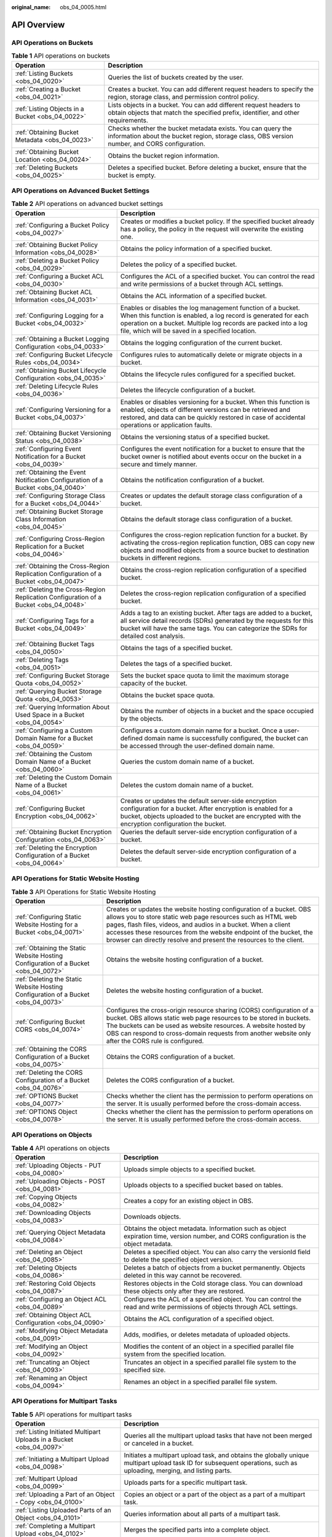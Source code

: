 :original_name: obs_04_0005.html

.. _obs_04_0005:

API Overview
============

API Operations on Buckets
-------------------------

.. table:: **Table 1** API operations on buckets

   +--------------------------------------------------+--------------------------------------------------------------------------------------------------------------------------------------------------------------+
   | Operation                                        | Description                                                                                                                                                  |
   +==================================================+==============================================================================================================================================================+
   | :ref:`Listing Buckets <obs_04_0020>`             | Queries the list of buckets created by the user.                                                                                                             |
   +--------------------------------------------------+--------------------------------------------------------------------------------------------------------------------------------------------------------------+
   | :ref:`Creating a Bucket <obs_04_0021>`           | Creates a bucket. You can add different request headers to specify the region, storage class, and permission control policy.                                 |
   +--------------------------------------------------+--------------------------------------------------------------------------------------------------------------------------------------------------------------+
   | :ref:`Listing Objects in a Bucket <obs_04_0022>` | Lists objects in a bucket. You can add different request headers to obtain objects that match the specified prefix, identifier, and other requirements.      |
   +--------------------------------------------------+--------------------------------------------------------------------------------------------------------------------------------------------------------------+
   | :ref:`Obtaining Bucket Metadata <obs_04_0023>`   | Checks whether the bucket metadata exists. You can query the information about the bucket region, storage class, OBS version number, and CORS configuration. |
   +--------------------------------------------------+--------------------------------------------------------------------------------------------------------------------------------------------------------------+
   | :ref:`Obtaining Bucket Location <obs_04_0024>`   | Obtains the bucket region information.                                                                                                                       |
   +--------------------------------------------------+--------------------------------------------------------------------------------------------------------------------------------------------------------------+
   | :ref:`Deleting Buckets <obs_04_0025>`            | Deletes a specified bucket. Before deleting a bucket, ensure that the bucket is empty.                                                                       |
   +--------------------------------------------------+--------------------------------------------------------------------------------------------------------------------------------------------------------------+

API Operations on Advanced Bucket Settings
------------------------------------------

.. table:: **Table 2** API operations on advanced bucket settings

   +---------------------------------------------------------------------------------------+-----------------------------------------------------------------------------------------------------------------------------------------------------------------------------------------------------------------------------------------------------+
   | Operation                                                                             | Description                                                                                                                                                                                                                                         |
   +=======================================================================================+=====================================================================================================================================================================================================================================================+
   | :ref:`Configuring a Bucket Policy <obs_04_0027>`                                      | Creates or modifies a bucket policy. If the specified bucket already has a policy, the policy in the request will overwrite the existing one.                                                                                                       |
   +---------------------------------------------------------------------------------------+-----------------------------------------------------------------------------------------------------------------------------------------------------------------------------------------------------------------------------------------------------+
   | :ref:`Obtaining Bucket Policy Information <obs_04_0028>`                              | Obtains the policy information of a specified bucket.                                                                                                                                                                                               |
   +---------------------------------------------------------------------------------------+-----------------------------------------------------------------------------------------------------------------------------------------------------------------------------------------------------------------------------------------------------+
   | :ref:`Deleting a Bucket Policy <obs_04_0029>`                                         | Deletes the policy of a specified bucket.                                                                                                                                                                                                           |
   +---------------------------------------------------------------------------------------+-----------------------------------------------------------------------------------------------------------------------------------------------------------------------------------------------------------------------------------------------------+
   | :ref:`Configuring a Bucket ACL <obs_04_0030>`                                         | Configures the ACL of a specified bucket. You can control the read and write permissions of a bucket through ACL settings.                                                                                                                          |
   +---------------------------------------------------------------------------------------+-----------------------------------------------------------------------------------------------------------------------------------------------------------------------------------------------------------------------------------------------------+
   | :ref:`Obtaining Bucket ACL Information <obs_04_0031>`                                 | Obtains the ACL information of a specified bucket.                                                                                                                                                                                                  |
   +---------------------------------------------------------------------------------------+-----------------------------------------------------------------------------------------------------------------------------------------------------------------------------------------------------------------------------------------------------+
   | :ref:`Configuring Logging for a Bucket <obs_04_0032>`                                 | Enables or disables the log management function of a bucket. When this function is enabled, a log record is generated for each operation on a bucket. Multiple log records are packed into a log file, which will be saved in a specified location. |
   +---------------------------------------------------------------------------------------+-----------------------------------------------------------------------------------------------------------------------------------------------------------------------------------------------------------------------------------------------------+
   | :ref:`Obtaining a Bucket Logging Configuration <obs_04_0033>`                         | Obtains the logging configuration of the current bucket.                                                                                                                                                                                            |
   +---------------------------------------------------------------------------------------+-----------------------------------------------------------------------------------------------------------------------------------------------------------------------------------------------------------------------------------------------------+
   | :ref:`Configuring Bucket Lifecycle Rules <obs_04_0034>`                               | Configures rules to automatically delete or migrate objects in a bucket.                                                                                                                                                                            |
   +---------------------------------------------------------------------------------------+-----------------------------------------------------------------------------------------------------------------------------------------------------------------------------------------------------------------------------------------------------+
   | :ref:`Obtaining Bucket Lifecycle Configuration <obs_04_0035>`                         | Obtains the lifecycle rules configured for a specified bucket.                                                                                                                                                                                      |
   +---------------------------------------------------------------------------------------+-----------------------------------------------------------------------------------------------------------------------------------------------------------------------------------------------------------------------------------------------------+
   | :ref:`Deleting Lifecycle Rules <obs_04_0036>`                                         | Deletes the lifecycle configuration of a bucket.                                                                                                                                                                                                    |
   +---------------------------------------------------------------------------------------+-----------------------------------------------------------------------------------------------------------------------------------------------------------------------------------------------------------------------------------------------------+
   | :ref:`Configuring Versioning for a Bucket <obs_04_0037>`                              | Enables or disables versioning for a bucket. When this function is enabled, objects of different versions can be retrieved and restored, and data can be quickly restored in case of accidental operations or application faults.                   |
   +---------------------------------------------------------------------------------------+-----------------------------------------------------------------------------------------------------------------------------------------------------------------------------------------------------------------------------------------------------+
   | :ref:`Obtaining Bucket Versioning Status <obs_04_0038>`                               | Obtains the versioning status of a specified bucket.                                                                                                                                                                                                |
   +---------------------------------------------------------------------------------------+-----------------------------------------------------------------------------------------------------------------------------------------------------------------------------------------------------------------------------------------------------+
   | :ref:`Configuring Event Notification for a Bucket <obs_04_0039>`                      | Configures the event notification for a bucket to ensure that the bucket owner is notified about events occur on the bucket in a secure and timely manner.                                                                                          |
   +---------------------------------------------------------------------------------------+-----------------------------------------------------------------------------------------------------------------------------------------------------------------------------------------------------------------------------------------------------+
   | :ref:`Obtaining the Event Notification Configuration of a Bucket <obs_04_0040>`       | Obtains the notification configuration of a bucket.                                                                                                                                                                                                 |
   +---------------------------------------------------------------------------------------+-----------------------------------------------------------------------------------------------------------------------------------------------------------------------------------------------------------------------------------------------------+
   | :ref:`Configuring Storage Class for a Bucket <obs_04_0044>`                           | Creates or updates the default storage class configuration of a bucket.                                                                                                                                                                             |
   +---------------------------------------------------------------------------------------+-----------------------------------------------------------------------------------------------------------------------------------------------------------------------------------------------------------------------------------------------------+
   | :ref:`Obtaining Bucket Storage Class Information <obs_04_0045>`                       | Obtains the default storage class configuration of a bucket.                                                                                                                                                                                        |
   +---------------------------------------------------------------------------------------+-----------------------------------------------------------------------------------------------------------------------------------------------------------------------------------------------------------------------------------------------------+
   | :ref:`Configuring Cross-Region Replication for a Bucket <obs_04_0046>`                | Configures the cross-region replication function for a bucket. By activating the cross-region replication function, OBS can copy new objects and modified objects from a source bucket to destination buckets in different regions.                 |
   +---------------------------------------------------------------------------------------+-----------------------------------------------------------------------------------------------------------------------------------------------------------------------------------------------------------------------------------------------------+
   | :ref:`Obtaining the Cross-Region Replication Configuration of a Bucket <obs_04_0047>` | Obtains the cross-region replication configuration of a specified bucket.                                                                                                                                                                           |
   +---------------------------------------------------------------------------------------+-----------------------------------------------------------------------------------------------------------------------------------------------------------------------------------------------------------------------------------------------------+
   | :ref:`Deleting the Cross-Region Replication Configuration of a Bucket <obs_04_0048>`  | Deletes the cross-region replication configuration of a specified bucket.                                                                                                                                                                           |
   +---------------------------------------------------------------------------------------+-----------------------------------------------------------------------------------------------------------------------------------------------------------------------------------------------------------------------------------------------------+
   | :ref:`Configuring Tags for a Bucket <obs_04_0049>`                                    | Adds a tag to an existing bucket. After tags are added to a bucket, all service detail records (SDRs) generated by the requests for this bucket will have the same tags. You can categorize the SDRs for detailed cost analysis.                    |
   +---------------------------------------------------------------------------------------+-----------------------------------------------------------------------------------------------------------------------------------------------------------------------------------------------------------------------------------------------------+
   | :ref:`Obtaining Bucket Tags <obs_04_0050>`                                            | Obtains the tags of a specified bucket.                                                                                                                                                                                                             |
   +---------------------------------------------------------------------------------------+-----------------------------------------------------------------------------------------------------------------------------------------------------------------------------------------------------------------------------------------------------+
   | :ref:`Deleting Tags <obs_04_0051>`                                                    | Deletes the tags of a specified bucket.                                                                                                                                                                                                             |
   +---------------------------------------------------------------------------------------+-----------------------------------------------------------------------------------------------------------------------------------------------------------------------------------------------------------------------------------------------------+
   | :ref:`Configuring Bucket Storage Quota <obs_04_0052>`                                 | Sets the bucket space quota to limit the maximum storage capacity of the bucket.                                                                                                                                                                    |
   +---------------------------------------------------------------------------------------+-----------------------------------------------------------------------------------------------------------------------------------------------------------------------------------------------------------------------------------------------------+
   | :ref:`Querying Bucket Storage Quota <obs_04_0053>`                                    | Obtains the bucket space quota.                                                                                                                                                                                                                     |
   +---------------------------------------------------------------------------------------+-----------------------------------------------------------------------------------------------------------------------------------------------------------------------------------------------------------------------------------------------------+
   | :ref:`Querying Information About Used Space in a Bucket <obs_04_0054>`                | Obtains the number of objects in a bucket and the space occupied by the objects.                                                                                                                                                                    |
   +---------------------------------------------------------------------------------------+-----------------------------------------------------------------------------------------------------------------------------------------------------------------------------------------------------------------------------------------------------+
   | :ref:`Configuring a Custom Domain Name for a Bucket <obs_04_0059>`                    | Configures a custom domain name for a bucket. Once a user-defined domain name is successfully configured, the bucket can be accessed through the user-defined domain name.                                                                          |
   +---------------------------------------------------------------------------------------+-----------------------------------------------------------------------------------------------------------------------------------------------------------------------------------------------------------------------------------------------------+
   | :ref:`Obtaining the Custom Domain Name of a Bucket <obs_04_0060>`                     | Queries the custom domain name of a bucket.                                                                                                                                                                                                         |
   +---------------------------------------------------------------------------------------+-----------------------------------------------------------------------------------------------------------------------------------------------------------------------------------------------------------------------------------------------------+
   | :ref:`Deleting the Custom Domain Name of a Bucket <obs_04_0061>`                      | Deletes the custom domain name of a bucket.                                                                                                                                                                                                         |
   +---------------------------------------------------------------------------------------+-----------------------------------------------------------------------------------------------------------------------------------------------------------------------------------------------------------------------------------------------------+
   | :ref:`Configuring Bucket Encryption <obs_04_0062>`                                    | Creates or updates the default server-side encryption configuration for a bucket. After encryption is enabled for a bucket, objects uploaded to the bucket are encrypted with the encryption configuration the bucket.                              |
   +---------------------------------------------------------------------------------------+-----------------------------------------------------------------------------------------------------------------------------------------------------------------------------------------------------------------------------------------------------+
   | :ref:`Obtaining Bucket Encryption Configuration <obs_04_0063>`                        | Queries the default server-side encryption configuration of a bucket.                                                                                                                                                                               |
   +---------------------------------------------------------------------------------------+-----------------------------------------------------------------------------------------------------------------------------------------------------------------------------------------------------------------------------------------------------+
   | :ref:`Deleting the Encryption Configuration of a Bucket <obs_04_0064>`                | Deletes the default server-side encryption configuration of a bucket.                                                                                                                                                                               |
   +---------------------------------------------------------------------------------------+-----------------------------------------------------------------------------------------------------------------------------------------------------------------------------------------------------------------------------------------------------+

API Operations for Static Website Hosting
-----------------------------------------

.. table:: **Table 3** API Operations for Static Website Hosting

   +-------------------------------------------------------------------------------------+----------------------------------------------------------------------------------------------------------------------------------------------------------------------------------------------------------------------------------------------------------------------------------------------------------------------------------------------------+
   | Operation                                                                           | Description                                                                                                                                                                                                                                                                                                                                        |
   +=====================================================================================+====================================================================================================================================================================================================================================================================================================================================================+
   | :ref:`Configuring Static Website Hosting for a Bucket <obs_04_0071>`                | Creates or updates the website hosting configuration of a bucket. OBS allows you to store static web page resources such as HTML web pages, flash files, videos, and audios in a bucket. When a client accesses these resources from the website endpoint of the bucket, the browser can directly resolve and present the resources to the client. |
   +-------------------------------------------------------------------------------------+----------------------------------------------------------------------------------------------------------------------------------------------------------------------------------------------------------------------------------------------------------------------------------------------------------------------------------------------------+
   | :ref:`Obtaining the Static Website Hosting Configuration of a Bucket <obs_04_0072>` | Obtains the website hosting configuration of a bucket.                                                                                                                                                                                                                                                                                             |
   +-------------------------------------------------------------------------------------+----------------------------------------------------------------------------------------------------------------------------------------------------------------------------------------------------------------------------------------------------------------------------------------------------------------------------------------------------+
   | :ref:`Deleting the Static Website Hosting Configuration of a Bucket <obs_04_0073>`  | Deletes the website hosting configuration of a bucket.                                                                                                                                                                                                                                                                                             |
   +-------------------------------------------------------------------------------------+----------------------------------------------------------------------------------------------------------------------------------------------------------------------------------------------------------------------------------------------------------------------------------------------------------------------------------------------------+
   | :ref:`Configuring Bucket CORS <obs_04_0074>`                                        | Configures the cross-origin resource sharing (CORS) configuration of a bucket. OBS allows static web page resources to be stored in buckets. The buckets can be used as website resources. A website hosted by OBS can respond to cross-domain requests from another website only after the CORS rule is configured.                               |
   +-------------------------------------------------------------------------------------+----------------------------------------------------------------------------------------------------------------------------------------------------------------------------------------------------------------------------------------------------------------------------------------------------------------------------------------------------+
   | :ref:`Obtaining the CORS Configuration of a Bucket <obs_04_0075>`                   | Obtains the CORS configuration of a bucket.                                                                                                                                                                                                                                                                                                        |
   +-------------------------------------------------------------------------------------+----------------------------------------------------------------------------------------------------------------------------------------------------------------------------------------------------------------------------------------------------------------------------------------------------------------------------------------------------+
   | :ref:`Deleting the CORS Configuration of a Bucket <obs_04_0076>`                    | Deletes the CORS configuration of a bucket.                                                                                                                                                                                                                                                                                                        |
   +-------------------------------------------------------------------------------------+----------------------------------------------------------------------------------------------------------------------------------------------------------------------------------------------------------------------------------------------------------------------------------------------------------------------------------------------------+
   | :ref:`OPTIONS Bucket <obs_04_0077>`                                                 | Checks whether the client has the permission to perform operations on the server. It is usually performed before the cross-domain access.                                                                                                                                                                                                          |
   +-------------------------------------------------------------------------------------+----------------------------------------------------------------------------------------------------------------------------------------------------------------------------------------------------------------------------------------------------------------------------------------------------------------------------------------------------+
   | :ref:`OPTIONS Object <obs_04_0078>`                                                 | Checks whether the client has the permission to perform operations on the server. It is usually performed before the cross-domain access.                                                                                                                                                                                                          |
   +-------------------------------------------------------------------------------------+----------------------------------------------------------------------------------------------------------------------------------------------------------------------------------------------------------------------------------------------------------------------------------------------------------------------------------------------------+

API Operations on Objects
-------------------------

.. table:: **Table 4** API operations on objects

   +---------------------------------------------------------+-----------------------------------------------------------------------------------------------------------------------------------------+
   | Operation                                               | Description                                                                                                                             |
   +=========================================================+=========================================================================================================================================+
   | :ref:`Uploading Objects - PUT <obs_04_0080>`            | Uploads simple objects to a specified bucket.                                                                                           |
   +---------------------------------------------------------+-----------------------------------------------------------------------------------------------------------------------------------------+
   | :ref:`Uploading Objects - POST <obs_04_0081>`           | Uploads objects to a specified bucket based on tables.                                                                                  |
   +---------------------------------------------------------+-----------------------------------------------------------------------------------------------------------------------------------------+
   | :ref:`Copying Objects <obs_04_0082>`                    | Creates a copy for an existing object in OBS.                                                                                           |
   +---------------------------------------------------------+-----------------------------------------------------------------------------------------------------------------------------------------+
   | :ref:`Downloading Objects <obs_04_0083>`                | Downloads objects.                                                                                                                      |
   +---------------------------------------------------------+-----------------------------------------------------------------------------------------------------------------------------------------+
   | :ref:`Querying Object Metadata <obs_04_0084>`           | Obtains the object metadata. Information such as object expiration time, version number, and CORS configuration is the object metadata. |
   +---------------------------------------------------------+-----------------------------------------------------------------------------------------------------------------------------------------+
   | :ref:`Deleting an Object <obs_04_0085>`                 | Deletes a specified object. You can also carry the versionId field to delete the specified object version.                              |
   +---------------------------------------------------------+-----------------------------------------------------------------------------------------------------------------------------------------+
   | :ref:`Deleting Objects <obs_04_0086>`                   | Deletes a batch of objects from a bucket permanently. Objects deleted in this way cannot be recovered.                                  |
   +---------------------------------------------------------+-----------------------------------------------------------------------------------------------------------------------------------------+
   | :ref:`Restoring Cold Objects <obs_04_0087>`             | Restores objects in the Cold storage class. You can download these objects only after they are restored.                                |
   +---------------------------------------------------------+-----------------------------------------------------------------------------------------------------------------------------------------+
   | :ref:`Configuring an Object ACL <obs_04_0089>`          | Configures the ACL of a specified object. You can control the read and write permissions of objects through ACL settings.               |
   +---------------------------------------------------------+-----------------------------------------------------------------------------------------------------------------------------------------+
   | :ref:`Obtaining Object ACL Configuration <obs_04_0090>` | Obtains the ACL configuration of a specified object.                                                                                    |
   +---------------------------------------------------------+-----------------------------------------------------------------------------------------------------------------------------------------+
   | :ref:`Modifying Object Metadata <obs_04_0091>`          | Adds, modifies, or deletes metadata of uploaded objects.                                                                                |
   +---------------------------------------------------------+-----------------------------------------------------------------------------------------------------------------------------------------+
   | :ref:`Modifying an Object <obs_04_0092>`                | Modifies the content of an object in a specified parallel file system from the specified location.                                      |
   +---------------------------------------------------------+-----------------------------------------------------------------------------------------------------------------------------------------+
   | :ref:`Truncating an Object <obs_04_0093>`               | Truncates an object in a specified parallel file system to the specified size.                                                          |
   +---------------------------------------------------------+-----------------------------------------------------------------------------------------------------------------------------------------+
   | :ref:`Renaming an Object <obs_04_0094>`                 | Renames an object in a specified parallel file system.                                                                                  |
   +---------------------------------------------------------+-----------------------------------------------------------------------------------------------------------------------------------------+

API Operations for Multipart Tasks
----------------------------------

.. table:: **Table 5** API operations for multipart tasks

   +----------------------------------------------------------------------+-----------------------------------------------------------------------------------------------------------------------------------------------------------------------+
   | Operation                                                            | Description                                                                                                                                                           |
   +======================================================================+=======================================================================================================================================================================+
   | :ref:`Listing Initiated Multipart Uploads in a Bucket <obs_04_0097>` | Queries all the multipart upload tasks that have not been merged or canceled in a bucket.                                                                             |
   +----------------------------------------------------------------------+-----------------------------------------------------------------------------------------------------------------------------------------------------------------------+
   | :ref:`Initiating a Multipart Upload <obs_04_0098>`                   | Initiates a multipart upload task, and obtains the globally unique multipart upload task ID for subsequent operations, such as uploading, merging, and listing parts. |
   +----------------------------------------------------------------------+-----------------------------------------------------------------------------------------------------------------------------------------------------------------------+
   | :ref:`Multipart Upload <obs_04_0099>`                                | Uploads parts for a specific multipart task.                                                                                                                          |
   +----------------------------------------------------------------------+-----------------------------------------------------------------------------------------------------------------------------------------------------------------------+
   | :ref:`Uploading a Part of an Object - Copy <obs_04_0100>`            | Copies an object or a part of the object as a part of a multipart task.                                                                                               |
   +----------------------------------------------------------------------+-----------------------------------------------------------------------------------------------------------------------------------------------------------------------+
   | :ref:`Listing Uploaded Parts of an Object <obs_04_0101>`             | Queries information about all parts of a multipart task.                                                                                                              |
   +----------------------------------------------------------------------+-----------------------------------------------------------------------------------------------------------------------------------------------------------------------+
   | :ref:`Completing a Multipart Upload <obs_04_0102>`                   | Merges the specified parts into a complete object.                                                                                                                    |
   +----------------------------------------------------------------------+-----------------------------------------------------------------------------------------------------------------------------------------------------------------------+
   | :ref:`Canceling a Multipart Upload Task <obs_04_0103>`               | Cancels a multipart upload task.                                                                                                                                      |
   +----------------------------------------------------------------------+-----------------------------------------------------------------------------------------------------------------------------------------------------------------------+
